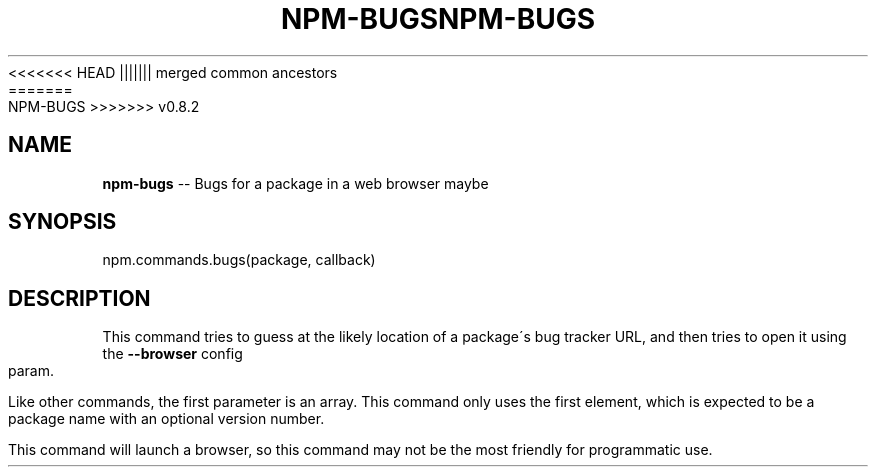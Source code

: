 .\" Generated with Ronnjs/v0.1
.\" http://github.com/kapouer/ronnjs/
.
<<<<<<< HEAD
.TH "NPM\-BUGS" "3" "June 2012" "" ""
||||||| merged common ancestors
.TH "NPM\-BUGS" "3" "May 2012" "" ""
=======
.TH "NPM\-BUGS" "3" "July 2012" "" ""
>>>>>>> v0.8.2
.
.SH "NAME"
\fBnpm-bugs\fR \-\- Bugs for a package in a web browser maybe
.
.SH "SYNOPSIS"
.
.nf
npm\.commands\.bugs(package, callback)
.
.fi
.
.SH "DESCRIPTION"
This command tries to guess at the likely location of a package\'s
bug tracker URL, and then tries to open it using the \fB\-\-browser\fR
config param\.
.
.P
Like other commands, the first parameter is an array\. This command only
uses the first element, which is expected to be a package name with an
optional version number\.
.
.P
This command will launch a browser, so this command may not be the most
friendly for programmatic use\.
